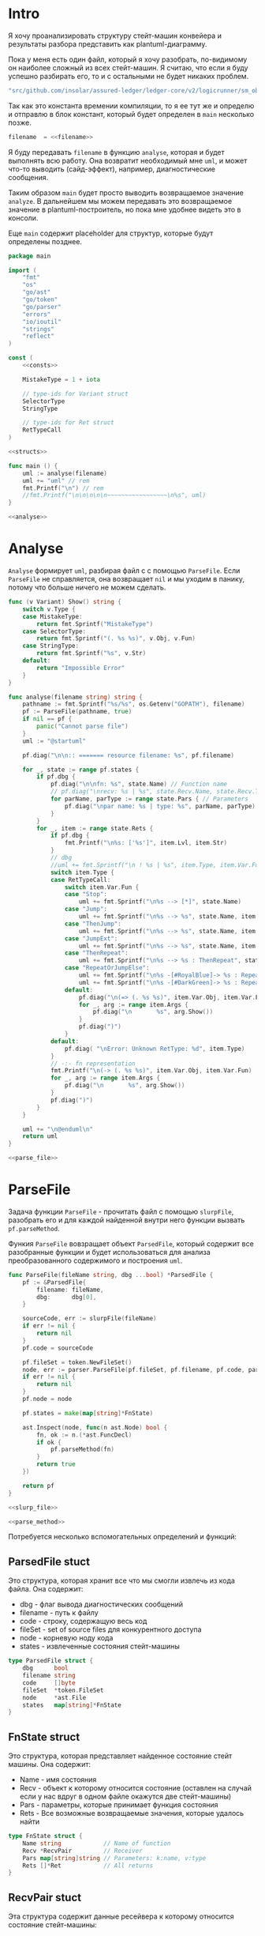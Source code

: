 #+STARTUP: showall indent hidestars

* Intro

Я хочу проанализировать структуру стейт-машин конвейера и результаты
разбора представить как plantuml-диаграмму.

Пока у меня есть один файл, который я хочу разобрать, по-видимому он
наиболее сложный из всех стейт-машин. Я считаю, что если я буду успешно
разбирать его, то и с остальными не будет никаких проблем.

#+NAME: filename
#+BEGIN_SRC go
  "src/github.com/insolar/assured-ledger/ledger-core/v2/logicrunner/sm_object/object.go"
#+END_SRC

Так как это константа времении компиляции, то я ее тут же и определю и
отправлю в блок констант, который будет определен в ~main~ несколько
позже.

#+BEGIN_SRC go :noweb yes :noweb-ref consts
  filename  = <<filename>>
#+END_SRC


Я буду передавать ~filename~ в функцию ~analyse~, которая и будет
выполнять всю работу. Она возвратит необходимый мне ~uml~, и может что-то
выводить (сайд-эффект), например, диагностические сообщения.

Таким образом ~main~ будет просто выводить возвращаемое значение
~analyze~. В дальнейшем мы можем передавать это возвращаемое значение в
plantuml-построитель, но пока мне удобнее видеть это в консоли.

Еще ~main~ содержит placeholder для структур, которые будут определены
позднее.

#+NAME: main
#+BEGIN_SRC go :tangle analyse.go :noweb yes
  package main

  import (
      "fmt"
      "os"
      "go/ast"
      "go/token"
      "go/parser"
      "errors"
      "io/ioutil"
      "strings"
      "reflect"
  )

  const (
      <<consts>>

      MistakeType = 1 + iota

      // type-ids for Variant struct
      SelectorType
      StringType

      // type-ids for Ret struct
      RetTypeCall
  )

  <<structs>>

  func main () {
      uml := analyse(filename)
      uml += "uml" // rem
      fmt.Printf("\n") // rem
      //fmt.Printf("\n\n\n\n\n~~~~~~~~~~~~~~~~~\n%s", uml)
  }

  <<analyse>>
#+END_SRC

* Analyse

~Analyse~ формирует ~uml~, разбирая файл с с помощью ~ParseFile~. Если
~ParseFile~ не справляется, она возвращает ~nil~ и мы уходим в панику,
потому что больше ничего не можем сделать.

#+NAME: analyse
#+BEGIN_SRC go :noweb yes
  func (v Variant) Show() string {
      switch v.Type {
      case MistakeType:
          return fmt.Sprintf("MistakeType")
      case SelectorType:
          return fmt.Sprintf("(. %s %s)", v.Obj, v.Fun)
      case StringType:
          return fmt.Sprintf("%s", v.Str)
      default:
          return "Impossible Error"
      }
  }

  func analyse(filename string) string {
      pathname := fmt.Sprintf("%s/%s", os.Getenv("GOPATH"), filename)
      pf := ParseFile(pathname, true)
      if nil == pf {
          panic("Cannot parse file")
      }
      uml := "@startuml"

      pf.diag("\n\n:: ======= resource filename: %s", pf.filename)

      for _, state := range pf.states {
          if pf.dbg {
              pf.diag("\n\nfn: %s", state.Name) // Function name
              // pf.diag("\nrecv: %s | %s", state.Recv.Name, state.Recv.Type) // Receiver
              for parName, parType := range state.Pars { // Parameters
                  pf.diag("\npar name: %s | type: %s", parName, parType)
              }
          }
          for _, item := range state.Rets {
              if pf.dbg {
                  fmt.Printf("\n%s: ['%s']", item.Lvl, item.Str)
              }
              // dbg
              //uml += fmt.Sprintf("\n ! %s | %s", item.Type, item.Var.Fun)
              switch item.Type {
              case RetTypeCall:
                  switch item.Var.Fun {
                  case "Stop":
                      uml += fmt.Sprintf("\n%s --> [*]", state.Name)
                  case "Jump":
                      uml += fmt.Sprintf("\n%s --> %s", state.Name, item.Args[0].Fun)
                  case "ThenJump":
                      uml += fmt.Sprintf("\n%s --> %s", state.Name, item.Args[0].Fun)
                  case "JumpExt":
                      uml += fmt.Sprintf("\n%s --> %s", state.Name, item.Args[0].Fun)
                  case "ThenRepeat":
                      uml += fmt.Sprintf("\n%s --> %s : ThenRepeat", state.Name, state.Name)
                  case "RepeatOrJumpElse":
                      uml += fmt.Sprintf("\n%s -[#RoyalBlue]-> %s : RepeatOr(Jump)Else", state.Name, item.Args[2].Fun)
                      uml += fmt.Sprintf("\n%s -[#DarkGreen]-> %s : RepeatOrJump(Else)", state.Name, item.Args[3].Fun)
                  default:
                      pf.diag("\n(=> (. %s %s)", item.Var.Obj, item.Var.Fun)
                      for _, arg := range item.Args {
                          pf.diag("\n       %s", arg.Show())
                      }
                      pf.diag(")")
                  }
              default:
                  pf.diag( "\nError: Unknown RetType: %d", item.Type)
              }
              // -:- fn representation
              fmt.Printf("\n(-> (. %s %s)", item.Var.Obj, item.Var.Fun)
              for _, arg := range item.Args {
                  pf.diag("\n       %s", arg.Show())
              }
              pf.diag(")")
          }
      }

      uml += "\n@enduml\n"
      return uml
  }

  <<parse_file>>
#+END_SRC

* ParseFile

Задача функции ~ParseFile~ - прочитать файл с помощью ~slurpFile~,
разобрать его и для каждой найденной внутри него функции вызвать
~pf.parseMethod~.

Функия ~ParseFile~ вовзращает объект ~ParsedFile~, который содержит все
разобранные функции и будет использоваться для анализа преобразованного
содержимого и построения ~uml~.

#+NAME: parse_file
#+BEGIN_SRC go :noweb yes
  func ParseFile(fileName string, dbg ...bool) *ParsedFile {
      pf := &ParsedFile{
          filename: fileName,
          dbg:      dbg[0],
      }

      sourceCode, err := slurpFile(fileName)
      if err != nil {
          return nil
      }
      pf.code = sourceCode

      pf.fileSet = token.NewFileSet()
      node, err := parser.ParseFile(pf.fileSet, pf.filename, pf.code, parser.ParseComments)
      if err != nil {
          return nil
      }
      pf.node = node

      pf.states = make(map[string]*FnState)

      ast.Inspect(node, func(n ast.Node) bool {
          fn, ok := n.(*ast.FuncDecl)
          if ok {
              pf.parseMethod(fn)
          }
          return true
      })

      return pf
  }

  <<slurp_file>>

  <<parse_method>>
#+END_SRC

Потребуется несколько вспомогательных определений и функций:

** ParsedFile stuct

Это структура, которая хранит все что мы смогли извлечь из кода
файла. Она содержит:
- dbg - флаг вывода диагностических сообщений
- filename - путь к файлу
- code - строку, содержащую весь код
- fileSet - set of source files для конкурентного доступа
- node - корневую ноду кода
- states - извлеченные состояния стейт-машины

#+BEGIN_SRC go :noweb-ref structs
  type ParsedFile struct {
      dbg      bool
      filename string
      code     []byte
      fileSet  *token.FileSet
      node     *ast.File
      states   map[string]*FnState
  }

#+END_SRC

** FnState struct

Это структура, которая представляет найденное состояние стейт машины. Она
содержит:
- Name - имя состояния
- Recv - объект к которому относится состояние (оставлен на случай если у
  нас вдруг в одном файле окажутся две стейт-машины)
- Pars - параметры, которые принимает функция состояния
- Rets - Все возможные возвращаемые значения, которые удалось найти

#+BEGIN_SRC go :noweb-ref structs
  type FnState struct {
      Name string            // Name of function
      Recv *RecvPair         // Receiver
      Pars map[string]string // Parameters: k:name, v:type
      Rets []*Ret            // All returns
  }

#+END_SRC

** RecvPair stuct

Эта структура содержит данные ресейвера к которому относится состояние
стейт-машины:
- имя
- тип

#+BEGIN_SRC go :noweb-ref structs
  type RecvPair struct {
      Name string
      Type string
  }

#+END_SRC

** Ret struct

Эта структура содержит "выходы состояния", которые удалось найти при
парсинге этого состояния. Содержит:
- Lvl - глубина в коде (Top или Deep)
- Str - строковое представление выхода
- Type - тип возвращаемого значения из списка типов возвращаемых
  значений, определенных в ... [TODO:gmm]
- Var - содержимое возвращаемого значения
- Args - аргументы (если есть)

#+BEGIN_SRC go :noweb-ref structs
  type Ret struct {
      Lvl  string
      Str  string
      Type int
      Var  Variant
      Args []Variant
  }

#+END_SRC

** Variant struct

Variant - это структура, которая представляет [TODO:gmm]

#+NAME: variant
#+BEGIN_SRC go :noweb-ref structs
  type Variant struct {
      Type int
      Obj  string
      Fun  string
      Str  string // string representation
  }

#+END_SRC

** SlurpFile

Это функция, которая считывает файл

#+NAME: slurp_file
#+BEGIN_SRC go
  func slurpFile(fileName string) ([]byte, error) {
      file, err := os.OpenFile(fileName, os.O_RDONLY, 0)
      if err != nil {
          return nil, errors.New(fmt.Sprintf("Can't open file: [%s]", filename))
      }
      defer file.Close() //nolint: errcheck

      res, err := ioutil.ReadAll(file)
      if err != nil {
          return nil, errors.New(fmt.Sprintf("Can't read file: [%s]", filename))
      }
      return res, nil
  }
#+END_SRC

* ParseMethod

Здесь я разбираю каждую функцию в файле и анализирую ее. Если
анализируемая функция не имеет ~receiver~ - она не является методом, и
тогда ее можно пропустить - такие функции нас не интересуют.

В ином случае я начинаю анализировать function declaration.

Небольшое отступление: Для целей отладки я бы хотел иметь способ кратко
выводить диагностические сообщения. Для этого я сделал
раздел [[*Diag][Diag]] в котором описана одноименная функция.

На этапе анализа function declaration мы итерируемся по receivers,
несмотря на то что он там один - в какой-то момент так оказалось удобнее.

Далее я выделяю из декларации функции:
- пару Name:Type receiver-a
- хэшмап с параметрами, где ключи - имена параметров, а значения - их
  типы

На этом этапе уже можно определить, принимает ли метод
параметр-контекст. Если нет - то такой метод нас не интересует и мы можем
его пропустить. Я определяю есть ли контекст с помощью функции
~isMethodTakesCtx~ которая описана ниже в подразделе.

Аналогичным образом я отфильтровываю методы, которые не возвращают
значений, потому что среди состояний SM таких быть не может.

Более того, меня интересуют только такие методы, которые возвращают
значение типа ~smashine.StateUpdate~

Окей, на этом этапе у меня есть интересующие методы - можно вывести их
имена и перейти к разбору их кода. Я ищу все возвращаемые значения и
сохраняю их в переменную ~rets~. Мне также пришлось написать функцию
~collectRets~, потому что это оказалось нетривиально (см. ниже в
подразделе)

Теперь у меня есть все данные и я сохраняю их в хэш-мапу ~pf.states~, где
ключом является имя состояния, а значением тип FnState, содержащий:
- Name
- Recv
- Pars
- Rets

#+NAME: parse_method
#+BEGIN_SRC go :noweb yes
  func (pf *ParsedFile) parseMethod(fn *ast.FuncDecl) {

      // I want to analise only method functions (if exists)
      if nil == fn.Recv {
          pf.diag("\n:parseMethod: skip %s - No receiver", fn.Name.Name)
      } else {

          for _, fld := range fn.Recv.List {

              // Receiver
              recv := &RecvPair{
                  Name: fld.Names[0].Name,
                  Type: fmt.Sprintf("%s", pf.code[fld.Type.Pos()-1:fld.Type.End()-1]),
              }

              // Parameters
              pars := make(map[string]string, 0)
              for _, par := range fn.Type.Params.List {
                  if nil == par.Names {
                      pars["unnamed-param"] = fmt.Sprintf("%s", pf.code[par.Type.Pos()-1:par.Type.End()-1])
                  } else {
                      pars[par.Names[0].Name] = fmt.Sprintf("%s", pf.code[par.Type.Pos()-1:par.Type.End()-1])
                  }
              }

              // I want to analyse only methods, who takes context
              if !isMethodTakesCtx(pars) {
                  pf.diag("\n:parseMethod: skip %s - Doesn`t take CTX", fn.Name.Name)
                  continue
              }

              // I want analyse only methods, which returned values
              if nil == fn.Type.Results {
                  pf.diag("\n:parseMethod: skip %s - No return value", fn.Name.Name)
                  continue
              }

              // I want to analyze methods which have a `smashine.StateUpdate' result type
              res := fn.Type.Results.List[0].Type
              resSel, ok := res.(*ast.SelectorExpr)
              if !ok || "StateUpdate" != resSel.Sel.Name {
                  if pf.dbg {
                      fmt.Printf("\n:parseMethod: skip %s - No StateUpdate result type", fn.Name.Name)
                  }
                  continue
              }
              resXstr := fmt.Sprintf("%s", pf.code[resSel.X.Pos()-1:resSel.X.End()-1])
              if "smachine" != resXstr {
                  if pf.dbg {
                      fmt.Printf("\n:parseMethod: skip %s - No smachine selector result type", fn.Name.Name)
                  }
                  continue
              }

              // Show name (debug)
              pf.diag("\n:parseMethod: (sm-name) %s", fn.Name.Name)

              // Find all Return Statements in function content
              var rets = make([]*Ret, 0)
              for _, smth := range fn.Body.List { // ∀ fn.Body.List ← (or RetStmt (Inspect ...))
                  retStmt, ok := smth.(*ast.ReturnStmt)
                  if ok {
                      // return from top-level statements of function
                      rets = append(rets, pf.collectRets(retStmt, "Top")...)
                  } else {
                      ast.Inspect(smth, func(in ast.Node) bool {
                          // Find Return Statements
                          retStmt, ok := in.(*ast.ReturnStmt) // ←
                          if ok {
                              // return from deep-level function statememt
                              rets = append(rets, pf.collectRets(retStmt, "Deep")...)
                          } else {
                              //fmt.Printf("\nin: %s", reflect.TypeOf(in))
                          }
                          return true
                      })
                  }
              }

              pf.states[fn.Name.Name] = &FnState{
                  Name: fn.Name.Name,
                  Recv: recv,
                  Pars: pars,
                  Rets: rets,
              }
          }
      }
  }

  <<diag>>

  <<is_method_takes_ctx>>

  <<collect_rets>>
#+END_SRC

** Diag

Если ~pf.dbg==true~ - выводит диагностическое сообщение

#+NAME: diag
#+BEGIN_SRC go
  func (pf *ParsedFile) diag(msg string, par ...interface{}) {
      if pf.dbg {
          fmt.Printf(msg, par...)
      }
  }
#+END_SRC

** isMethodTakesCtx

Функция определяет есть ли в хэш-мапе параметров какой-нибудь параметр,
который содержит "Context" в названии своего типа.

#+NAME: is_method_takes_ctx
#+BEGIN_SRC go
  func isMethodTakesCtx(pars map[string]string) bool {
      for _, parType := range pars {
          if strings.Contains(parType, "Context") {
              return true
          }
      }
      return false
  }
#+END_SRC

** collectRets

Эта функция анализирует переданный ей ~return statement~. Во всех случаях
которые мне встретились эти return statement имеют тип ~*ast.CallExpr~,
но я на всякий случай делаю CASE по типу, т.к. неизвестно что может
встретиться в будущем.

Существуют простые return statements, вроде ~ctx.Stop()~ или
~ctx.Jump(smth)~.

Более сложные случаи - это варианты ~ctx.JumpExt~, которые выглядят так:

#+BEGIN_SRC go
  ctx.JumpExt(smachine.SlotStep{
      Transition: sm.waitForMigration,
      Migration:  sm.migrateSendStateAfterExecution,
  })
#+END_SRC

И наконец, наиболее объемные вот такие простыни:

#+BEGIN_SRC go
  sm.artifactClient.PrepareAsync(ctx, func(svc s_artifact.ArtifactClientService) smachine.AsyncResultFunc {
		...
		return func(ctx smachine.AsyncResultContext) {
            ...
		}
	}).DelayedStart().Sleep().ThenJump(sm.stateGotLatestValidatedStatePrototypeAndCode)
#+END_SRC

Как можно заметить, все они представляют собой т.н. ~SelectorExpr~, т.е
выражение с точкой. То, что после точки называется ~Selector~ и во всех
встреченных случаях представляе собой что-то из этого списка:
- Stop
- Jump
- ThenRepeat
- ThenJump
- JumpExt
Я сохраняю это в ~item.Var.Fun~ (Var - потому что Variant, Fun - потому
что это функция (вернее метод) вызываемая на объекте)

А вот то, что идет до точки называется ~X~ и может быть разных типов:
- *ast.Ident - как правило это ~ctx~, это характерно для возвратов вида:
  - ctx.Stop()
  - ctx.Jump(smth)
  - ctx.JumpExt(SlotStep) - в этом случае внутри будет структура
    SlotStep, указывающая на миграцию (об этом позже в этом разделе)
- *ast.CallExpr - это варианты:
  - ctx.Sleep().ThenRepeat()
  - someasync.DelayedStartSleep().ThenJump(smth)
~X~ превращается в свое строковое представление и сохраняется в
~item.Var.Obj~. Здесь можно было бы добавить дополнительный разбор его на
составляющие, но более ценную информацию можно получить из аргументов
~return statement CallExpr~ (и ее пока хватает для устранения любых
неоднозначностей)

Поэтому, сейчас мы переходим к разбору этих аргументов.

Аргументы бывают разных типов:
- отсутствующий аргумент не имеет типа, например в ~ctx.Stop()~,
  ~ctx.Sleep()~, ~ctx.ThenJump()~ или ~ctx.Sleep().ThenRepeat()~
- ~*ast.SelectorExpr~ - это как правило ~target~ для
  ~ctx.Jump(sm.target)~
- ~*ast.CompositeLit~ - встречается только ~ctx.JumpExt(SlotStep)~,
  содержит Transition и Migration. Transition - это собственно переход, а
  Migration заменяет текущую миграцию ([TODO:gmm] - уточнить, только в этом
  состоянии или насовсем заменяет). Я пока сохраняю Transition в переход,
  а c Migration ничего не делаю, потому что еще думаю, как отследить
  изменения миграции.

#+NAME: collect_rets
#+BEGIN_SRC go
  func (pf *ParsedFile) collectRets(retStmt *ast.ReturnStmt, level string) []*Ret {
      var acc []*Ret
      for _, ret := range retStmt.Results {
          item := &Ret{
              Lvl: level,
              Str: fmt.Sprintf("%s", pf.code[ret.Pos()-1:ret.End()-1]),
          }
          pf.diag("\n :collectRet: ~~~~~~ (item.Str) : %s",  item.Str)

          for _, retNode := range retStmt.Results {
              switch retNode.(type) {
              case *ast.CallExpr:
                  item.Type = RetTypeCall
                  retCall := retNode.(*ast.CallExpr)
                  switch retCall.Fun.(type) {
                  case *ast.SelectorExpr:
                      retSelector := retCall.Fun.(*ast.SelectorExpr)
                      item.Var.Fun = retSelector.Sel.Name
                      pf.diag("\n  :collectRet: (Selector) (%s.) =:[%s]:=", reflect.TypeOf(retSelector.X), retSelector.Sel.Name)
                      switch retSelector.X.(type) { // Analyse started from [selector.*]
                      case *ast.Ident:
                          retX := retSelector.X.(*ast.Ident)
                          item.Var.Obj = retX.Name
                          pf.diag("\n   :collectRet: (ident) : %s _._", item.Var.Obj)
                          switch item.Var.Fun {
                          case "Jump":
                          case "Stop":
                          case "JumpExt":
                          default:
                              pf.diag("\n:collectRets: [WARN]: UNKNOWN RET SELECTOR '%s' in '%s.%s'",
                                  item.Var.Fun, item.Var.Obj, item.Var.Fun)
                          }
                      case *ast.CallExpr:
                          subX := retSelector.X.(*ast.CallExpr)
                          subXStr := fmt.Sprintf("%s", pf.code[subX.Pos()-1:subX.End()-1])
                          item.Var.Obj = subXStr
                          pf.diag("\n   :collectRet: (call to selector) : %s _._", item.Var.Obj)
                          switch item.Var.Fun { // Check Fun (nb: not arg!)
                          case "ThenRepeat":
                          case "ThenJump":
                          default:
                              fmt.Printf("\n:collectRets: [WARN]: UNKNOWN RET SUB SELECTOR '%s' in '%s'",
                                  item.Var.Fun, item.Var.Obj, item.Var.Fun)
                          }
                      default:
                          fmt.Printf("\n:collectRets: [ERR]: UNKNOWN RETSELECTOR %s | ",
                              reflect.TypeOf(retSelector.X),
                              pf.code[retSelector.X.Pos()-1:retSelector.X.End()-1],
                          )
                      }

                      // Args
                      accArgs := make([]Variant, 0)
                      for _, retarg := range retCall.Args {
                          pf.diag("\n   -:collectRet: arg type [%s]", reflect.TypeOf(retarg))
                          switch retarg.(type) {
                          case *ast.SelectorExpr:
                              sel := retarg.(*ast.SelectorExpr)
                              selName := fmt.Sprintf("%s", pf.code[sel.X.Pos()-1:sel.X.End()-1])
                              pf.diag("\n   -|[%s] %s .|. %s", reflect.TypeOf(sel), selName, sel.Sel.Name)
                              arg := Variant{
                                  Type: SelectorType,
                                  Obj:  selName,
                                  Fun:  sel.Sel.Name,
                              }
                              accArgs = append(accArgs, arg)
                          case *ast.CompositeLit:
                              cl := retarg.(*ast.CompositeLit)
                              // We know only JumpExt composite literal
                              arg := Variant{}
                              if "JumpExt" == item.Var.Fun {
                                  ast.Inspect(cl, func(n ast.Node) bool {
                                      exp, ok := n.(*ast.KeyValueExpr)
                                      if ok {
                                          keystr := fmt.Sprintf("%s", exp.Key)
                                          switch keystr {
                                          case "Transition":
                                              sel := exp.Value.(*ast.SelectorExpr)
                                              selName := fmt.Sprintf("%s", pf.code[sel.X.Pos()-1:sel.X.End()-1])
                                              arg = Variant{
                                                  Type: SelectorType,
                                                  Obj:  selName,
                                                  Fun:  sel.Sel.Name,
                                              }
                                              pf.diag("\n   -| -transition: %s.%s", selName, sel.Sel.Name)
                                          case "Migration":
                                              sel := exp.Value.(*ast.SelectorExpr)
                                              selName := fmt.Sprintf("%s", pf.code[sel.X.Pos()-1:sel.X.End()-1])
                                              // arg = Variant{
                                              //     Type: SelectorType,
                                              //     Obj:  selName,
                                              //     Fun:  sel.Sel.Name,
                                              // }
                                              pf.diag("\n   -| --migration: %s.%s", selName, sel.Sel.Name)
                                          default:
                                              pf.diag("\n:collectRets: [ERR]: UNKNOWN keystr [%s]", keystr)
                                          }
                                      }
                                      return true
                                  }) // end of Inspect
                              } else {
                                  pf.diag("\n:collectRets: [ERR]: UNK JumpExt transition")
                              }
                              accArgs = append(accArgs, arg)
                          default:
                              pf.diag("\n:collectRets: [ERR]: UNKNOWN RETARGtype [%s] :OF: %s", reflect.TypeOf(retarg), retarg)
                          }
                      } // end of args
                      item.Args = accArgs
                  default:
                      pf.diag("\n:collectRets: [ERR]: UNKNOWN RETSEL %s", fmt.Sprintf("%s", reflect.TypeOf(retCall.Fun)))
                  }
              default:
                  pf.diag("\n [ERR]: UNKNOWN TYPE OF RETNODE %s", fmt.Sprintf("%s", reflect.TypeOf(retNode)))
              } // end of switch retnode type
          }
          acc = append(acc, item)
      }
      return acc
  }
#+END_SRC
